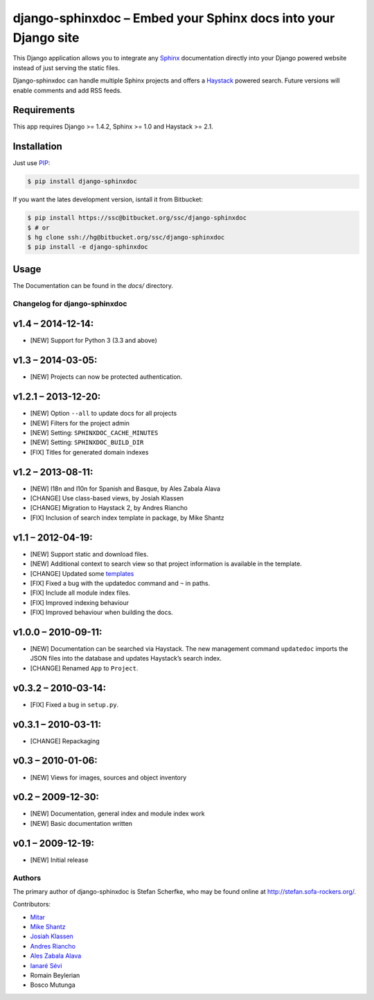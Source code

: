 ===============================================================
django-sphinxdoc – Embed your Sphinx docs into your Django site
===============================================================

This Django application allows you to integrate any `Sphinx
<http://sphinx.pocoo.org/>`_ documentation directly into your Django powered
website instead of just serving the static files.

Django-sphinxdoc can handle multiple Sphinx projects and offers a `Haystack
<http://haystacksearch.org/>`_ powered search. Future versions will enable
comments and add RSS feeds.


Requirements
------------

This app requires Django >= 1.4.2, Sphinx >= 1.0 and Haystack >= 2.1.


Installation
------------

Just use `PIP <http://pypi.python.org/pypi/pip>`_:

.. sourcecode:: bash

    $ pip install django-sphinxdoc

If you want the lates development version, isntall it from Bitbucket:

.. sourcecode:: bash

    $ pip install https://ssc@bitbucket.org/ssc/django-sphinxdoc
    $ # or
    $ hg clone ssh://hg@bitbucket.org/ssc/django-sphinxdoc
    $ pip install -e django-sphinxdoc


Usage
-----

The Documentation can be found in the *docs/* directory.



Changelog for django-sphinxdoc
==============================

v1.4 – 2014-12-14:
------------------

- [NEW] Support for Python 3 (3.3 and above)


v1.3 – 2014-03-05:
------------------

- [NEW] Projects can now be protected authentication.


v1.2.1 – 2013-12-20:
--------------------

- [NEW] Option ``--all`` to update docs for all projects
- [NEW] Filters for the project admin
- [NEW] Setting: ``SPHINXDOC_CACHE_MINUTES``
- [NEW] Setting: ``SPHINXDOC_BUILD_DIR``
- [FIX] Titles for generated domain indexes


v1.2 – 2013-08-11:
------------------

- [NEW] I18n and l10n for Spanish and Basque, by Ales Zabala Alava
- [CHANGE] Use class-based views, by Josiah Klassen
- [CHANGE] Migration to Haystack 2, by Andres Riancho
- [FIX] Inclusion of search index template in package, by Mike Shantz


v1.1 – 2012-04-19:
------------------

- [NEW] Support static and download files.
- [NEW] Additional context to search view so that project information is
  available in the template.
- [CHANGE] Updated some `templates
  <https://bitbucket.org/ssc/django-sphinxdoc/changeset/e876d5e72b34>`_
- [FIX] Fixed a bug with the updatedoc command and ``~`` in paths.
- [FIX] Include all module index files.
- [FIX] Improved indexing behaviour
- [FIX] Improved behaviour when building the docs.


v1.0.0 – 2010-09-11:
--------------------

- [NEW] Documentation can be searched via Haystack. The new management command
  ``updatedoc`` imports the JSON files into the database and updates Haystack’s
  search index.
- [CHANGE] Renamed ``App`` to ``Project``.


v0.3.2 – 2010-03-14:
--------------------

- [FIX] Fixed a bug in ``setup.py``.


v0.3.1 – 2010-03-11:
--------------------

- [CHANGE] Repackaging


v0.3 – 2010-01-06:
------------------

- [NEW] Views for images, sources and object inventory


v0.2 – 2009-12-30:
------------------

- [NEW] Documentation, general index and module index work
- [NEW] Basic documentation written


v0.1 – 2009-12-19:
------------------

- [NEW] Initial release



Authors
=======

The primary author of django-sphinxdoc is Stefan Scherfke, who may be found
online at http://stefan.sofa-rockers.org/.

Contributors:

- `Mitar <https://bitbucket.org/mitar>`_
- `Mike Shantz <https://bitbucket.org/mikeshantz>`_
- `Josiah Klassen <https://bitbucket.org/jkla>`_
- `Andres Riancho <https://bitbucket.org/andresriancho>`_
- `Ales Zabala Alava <https://bitbucket.org/shagi>`_
- `Ianaré Sévi <https://bitbucket.org/ianare>`_
- Romain Beylerian
- Bosco Mutunga


